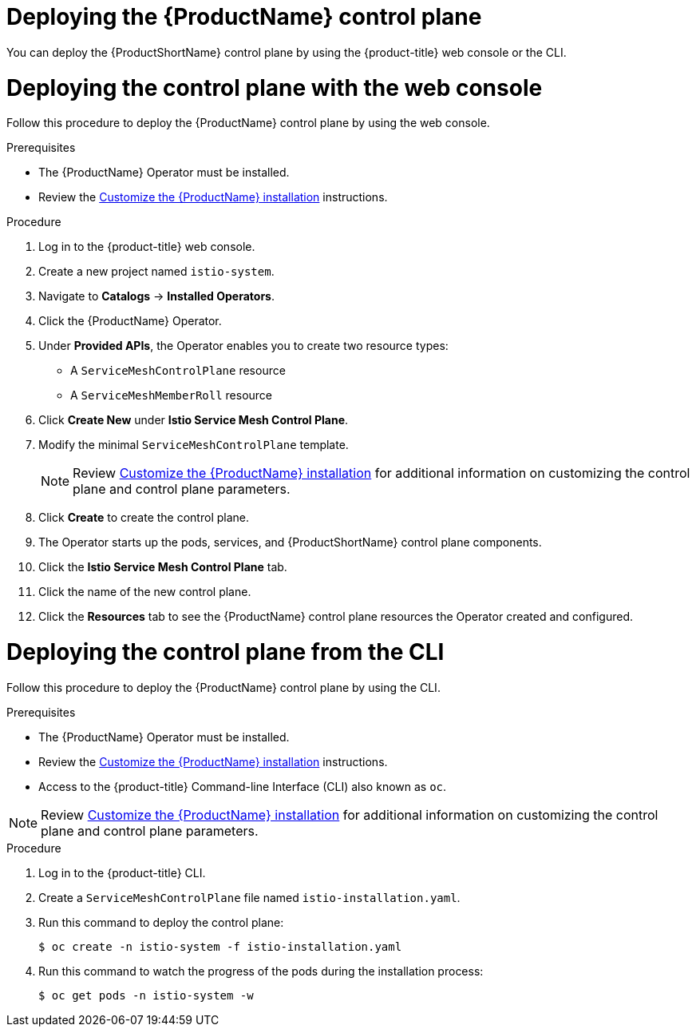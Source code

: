 // Module included in the following assemblies:
//
// * service_mesh/service_mesh_install/installing-ossm.adoc

[id="ossm-control-plane-deploy_{context}"]
= Deploying the {ProductName} control plane

You can deploy the {ProductShortName} control plane by using the {product-title} web console or the CLI.

[id="ossm-control-plane-deploy-operatorhub_{context}"]
= Deploying the control plane with the web console

Follow this procedure to deploy the {ProductName} control plane by using the web console.

.Prerequisites

* The {ProductName} Operator must be installed.
* Review the xref:../service_mesh_install/customizing-installation-ossm.adoc#customize-installation-ossm[Customize the {ProductName} installation] instructions.

.Procedure

. Log in to the {product-title} web console.

. Create a new project named `istio-system`.

. Navigate to *Catalogs* -> *Installed Operators*.

. Click the {ProductName} Operator.

. Under *Provided APIs*, the Operator enables you to create two resource types:
** A `ServiceMeshControlPlane` resource
** A `ServiceMeshMemberRoll` resource

. Click *Create New* under *Istio Service Mesh Control Plane*.

. Modify the minimal `ServiceMeshControlPlane` template.
+
[NOTE]
====
Review xref:../service_mesh_install/customizing-installation-ossm.adoc#customize-installation-ossm[Customize the {ProductName} installation] for additional information on customizing the control plane and control plane parameters.
====

. Click *Create* to create the control plane.

. The Operator starts up the pods, services, and {ProductShortName} control plane components.

. Click the *Istio Service Mesh Control Plane* tab.

. Click the name of the new control plane.

. Click the *Resources* tab to see the {ProductName} control plane resources the Operator created and configured.


[id="ossm-control-plane-deploy-cli_{context}"]
= Deploying the control plane from the CLI

Follow this procedure to deploy the {ProductName} control plane by using the CLI.

.Prerequisites

* The {ProductName} Operator must be installed.
* Review the xref:../service_mesh_install/customizing-installation-ossm.adoc#customize-installation-ossm[Customize the {ProductName} installation] instructions.
* Access to the {product-title} Command-line Interface (CLI) also known as `oc`.

[NOTE]
====
Review xref:../service_mesh_install/customizing-installation-ossm.adoc#customize-installation-ossm[Customize the {ProductName} installation] for additional information on customizing the control plane and control plane parameters.
====

.Procedure

. Log in to the {product-title} CLI.

. Create a `ServiceMeshControlPlane` file named `istio-installation.yaml`.

. Run this command to deploy the control plane:
+
----
$ oc create -n istio-system -f istio-installation.yaml
----

. Run this command to watch the progress of the pods during the installation process:
+
----
$ oc get pods -n istio-system -w
----

